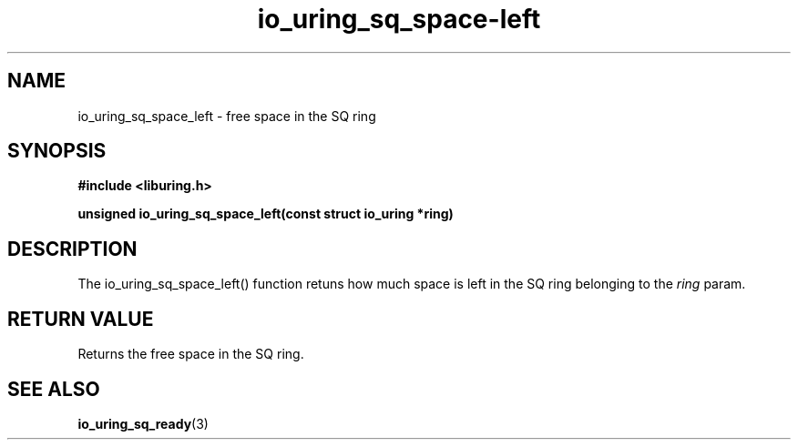 .\" Copyright (C) 2022 Stefan Roesch <shr@fb.com>
.\"
.\" SPDX-License-Identifier: LGPL-2.0-or-later
.\"
.TH io_uring_sq_space-left "January 25, 2022" "liburing-2.1" "liburing Manual"
.SH NAME
io_uring_sq_space_left - free space in the SQ ring
.SH SYNOPSIS
.nf
.BR "#include <liburing.h>"
.PP
.BI "unsigned io_uring_sq_space_left(const struct io_uring *ring)"
.fi
.PP
.SH DESCRIPTION
.PP
The io_uring_sq_space_left() function retuns how much space is left in the
SQ ring belonging to the
.I ring
param.

.SH RETURN VALUE
Returns the free space in the SQ ring.
.SH SEE ALSO
.BR io_uring_sq_ready (3)